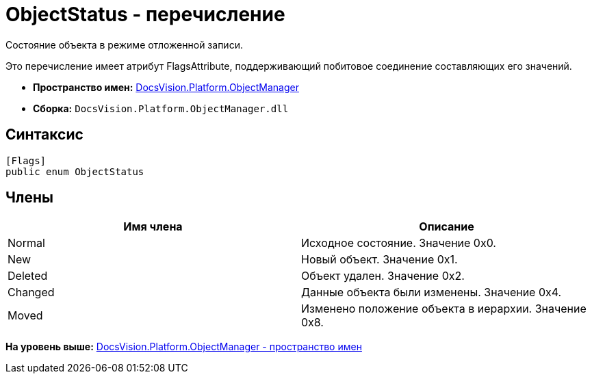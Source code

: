 = ObjectStatus - перечисление

Состояние объекта в режиме отложенной записи.

Это перечисление имеет атрибут FlagsAttribute, поддерживающий побитовое соединение составляющих его значений.

* [.keyword]*Пространство имен:* xref:api/DocsVision/Platform/ObjectManager/ObjectManager_NS.adoc[DocsVision.Platform.ObjectManager]
* [.keyword]*Сборка:* [.ph .filepath]`DocsVision.Platform.ObjectManager.dll`

== Синтаксис

[source,pre,codeblock,language-csharp]
----
[Flags]
public enum ObjectStatus
----

== Члены

[cols=",",options="header",]
|===
|Имя члена |Описание
|Normal |Исходное состояние. Значение 0x0.
|New |Новый объект. Значение 0x1.
|Deleted |Объект удален. Значение 0x2.
|Changed |Данные объекта были изменены. Значение 0x4.
|Moved |Изменено положение объекта в иерархии. Значение 0x8.
|===

*На уровень выше:* xref:../../../../api/DocsVision/Platform/ObjectManager/ObjectManager_NS.adoc[DocsVision.Platform.ObjectManager - пространство имен]
